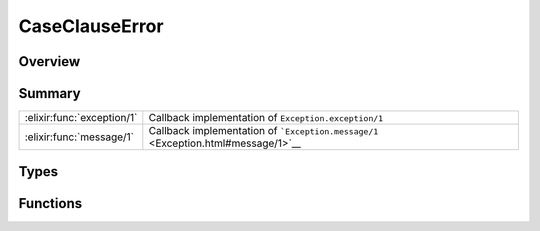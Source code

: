 CaseClauseError
==============================================================

.. elixir:module:: CaseClauseError

   :mtype: exception

Overview
--------






Summary
-------

========================== =
:elixir:func:`exception/1` Callback implementation of ``Exception.exception/1`` 

:elixir:func:`message/1`   Callback implementation of ```Exception.message/1`` <Exception.html#message/1>`__ 
========================== =



Types
-----

.. elixir:type:: CaseClauseError.t/0

   :elixir:type:`t/0` :: %CaseClauseError{__exception__: term, term: term}
   





Functions
---------

.. elixir:function:: CaseClauseError.exception/1
   :sig: exception(args)


   Specs:
   
 
   * exception(term) :: :elixir:type:`t/0`
 

   
   Callback implementation of ``Exception.exception/1``.
   
   

.. elixir:function:: CaseClauseError.message/1
   :sig: message(exception)


   
   Callback implementation of
   ```Exception.message/1`` <Exception.html#message/1>`__.
   
   







